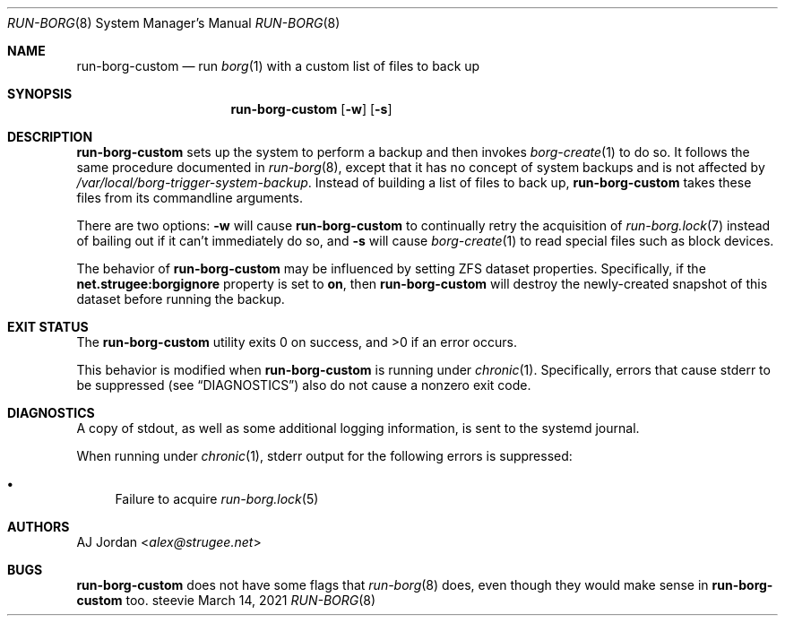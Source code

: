 .Dd March 14, 2021
.Dt RUN-BORG 8
.Os steevie
.Sh NAME
.Nm run-borg-custom
.Nd run
.Xr borg 1
with a custom list of files to back up
.Sh SYNOPSIS
.Nm
.Op Fl w
.Op Fl s
.Sh DESCRIPTION
.Nm
sets up the system to perform a backup and then invokes
.Xr borg-create 1
to do so.
It follows the same procedure documented in
.Xr run-borg 8 ,
except that it has no concept of system backups and is not affected by
.Pa /var/local/borg-trigger-system-backup .
Instead of building a list of files to back up,
.Nm
takes these files from its commandline arguments.
.Pp
There are two options:
.Fl w
will cause
.Nm
to continually retry the acquisition of
.Xr run-borg.lock 7
instead of bailing out if it can't immediately do so,
and
.Fl s
will cause
.Xr borg-create 1
to read special files such as block devices.
.Pp
The behavior of
.Nm
may be influenced by setting ZFS dataset properties.
Specifically, if the
.Li net.strugee:borgignore
property is set to
.Li on ,
then
.Nm
will destroy the newly-created snapshot of this dataset before running the backup.
.Sh EXIT STATUS
.Ex -std
.Pp
This behavior is modified when
.Nm
is running under
.Xr chronic 1 .
Specifically, errors that cause stderr to be suppressed (see
.Sx DIAGNOSTICS )
also do not cause a nonzero exit code.
.Sh DIAGNOSTICS
A copy of stdout, as well as some additional logging information, is sent to the systemd journal.
.Pp
When running under
.Xr chronic 1 ,
stderr output for the following errors is suppressed:
.Bl -bullet
.It
Failure to acquire
.Xr run-borg.lock 5
.El
.Sh AUTHORS
.An AJ Jordan Aq Mt alex@strugee.net
.Sh BUGS
.Nm
does not have some flags that
.Xr run-borg 8
does, even though they would make sense in
.Nm
too.
